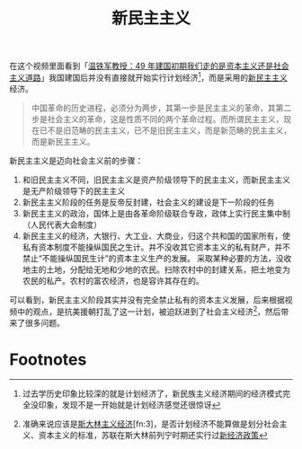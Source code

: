 :PROPERTIES:
:ID:       835f12ae-53d4-427a-b035-91deb6baffbc
:END:
#+TITLE: 新民主主义
#+filetags: :politics:

在这个视频里面看到「[[https://www.bilibili.com/video/BV1Vm4y117us][温铁军教授：49 年建国初期我们走的是资本主义还是社会主义道路]]」我国建国后并没有直接就开始实行计划经济[fn:1]，而是采用的[[https://www.marxists.org/chinese/maozedong/marxist.org-chinese-mao-194001.htm][新民主主义]]经济。

#+begin_quote
中国革命的历史进程，必须分为两步，其第一步是民主主义的革命，其第二步是社会主义的革命，这是性质不同的两个革命过程。而所谓民主主义，现在已不是旧范畴的民主主义，已不是旧民主主义，而是新范畴的民主主义，而是新民主主义。
#+end_quote

新民主主义是迈向社会主义前的步骤：
1. 和旧民主主义不同，旧民主主义是资产阶级领导下的民主主义，而新民主主义是无产阶级领导下的民主主义
2. 新民主主义阶段的任务是反帝反封建，社会主义的建设是下一阶段的任务
3. 新民主主义的政治，国体上是由各革命阶级联合专政，政体上实行民主集中制（人民代表大会制度）
4. 新民主主义的经济，大银行、大工业、大商业，归这个共和国的国家所有，使私有资本制度不能操纵国民之生计。并不没收其它资本主义的私有财产，并不禁止“不能操纵国民生计”的资本主义生产的发展。
   采取某种必要的方法，没收地主的土地，分配给无地和少地的农民。扫除农村中的封建关系，把土地变为农民的私产。农村的富农经济，也是容许其存在的。

可以看到，新民主主义阶段其实并没有完全禁止私有的资本主义发展，后来根据视频中的观点，是抗美援朝打乱了这一计划，被迫跃进到了社会主义经济[fn:2]，然后带来了很多问题。

* Footnotes

[fn:1] 过去学历史印象比较深的就是计划经济了，新民族主义经济期间的经济模式完全没印象，发现不是一开始就是计划经济感觉还很惊讶

[fn:2] 准确来说应该是[[https://zh.wikipedia.org/wiki/%E6%96%AF%E5%A4%A7%E6%9E%97%E4%B8%BB%E4%B9%89#%E7%BB%8F%E6%B5%8E%E6%94%BF%E7%AD%96][斯大林主义经济]][fn:3]，是否计划经济不能算做是划分社会主义、资本主义的标准，苏联在斯大林前列宁时期还实行过[[https://zh.wikipedia.org/wiki/%E6%96%B0%E7%BB%8F%E6%B5%8E%E6%94%BF%E7%AD%96#%E7%BB%93%E6%9D%9F][新经济政策]]

[fn:3] 视频里面又叫做[[https://zh.wikipedia.org/wiki/%E5%9B%BD%E5%AE%B6%E8%B5%84%E6%9C%AC%E4%B8%BB%E4%B9%89][国家资本主义]]

